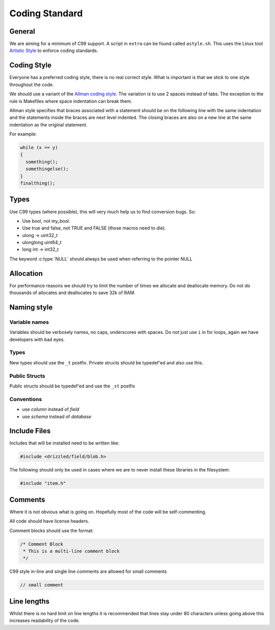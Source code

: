 Coding Standard
===============

General
-------

We are aiming for a minimum of C99 support. A script in ``extra`` can be found called ``astyle.sh``. This uses the Linux tool `Artistic Style <http://astyle.sourceforge.net/>`_ to enforce coding standards.

Coding Style
------------

Everyone has a preferred coding style, there is no real correct style.  What is important is that we stick to one style throughout the code.

We should use a variant of the `Allman coding style <http://en.wikipedia.org/wiki/Indent_style#Allman_style>`_.  The variation is to use 2 spaces instead of tabs.  The exception to the rule is Makefiles where space indentation can break them.

Allman style specifies that braces associated with a statement should be on the following line with the same indentation and the statements inside the braces are next level indented.  The closing braces are also on a new line at the same indentation as the original statement.

For example:

.. code-block:: cpp

   while (x == y)
   {
     something();
     somethingelse();
   }
   finalthing();


Types
-----

Use C99 types (where possible), this will very much help us to find conversion bugs.  So:

* Use bool, not my_bool.
* Use true and false, not TRUE and FALSE (those macros need to die).
* ulong → uint32_t
* ulonglong uint64_t
* long int → int32_t

The keyword :c:type:`NULL` should always be used when referring to the pointer NULL

Allocation
----------

For performance reasons we should try to limit the number of times we allocate and deallocate memory.  Do not do thousands of allocates and deallocates to save 32k of RAM.

Naming style
------------

Variable names
^^^^^^^^^^^^^^

Variables should be verbosely names, no caps, underscores with spaces.  Do not just use ``i`` in for loops, again we have developers with bad eyes.

Types
^^^^^

New types should use the ``_t`` postfix.  Private structs should be typedef'ed and also use this.

Public Structs
^^^^^^^^^^^^^^

Public structs should be typedef'ed and use the ``_st`` postfix

Conventions
^^^^^^^^^^^

* use *column* instead of *field*
* use *schema* instead of *database*

Include Files
-------------

Includes that will be installed need to be written like:

.. code-block:: cpp

   #include <drizzled/field/blob.h>


The following should only be used in cases where we are to never install these libraries in the filesystem:

.. code-block:: cpp

   #include "item.h"

Comments
--------

Where it is not obvious what is going on.  Hopefully most of the code will be self-commenting.

All code should have license headers.

Comment blocks should use the format:

.. code-block:: cpp

   /* Comment Block
    * This is a multi-line comment block
    */

C99 style in-line and single line comments are allowed for small comments

.. code-block:: cpp

   // small comment

Line lengths
------------

Whilst there is no hard limit on line lengths it is recommended that lines stay under 80 characters unless going above this increases readability of the code.
